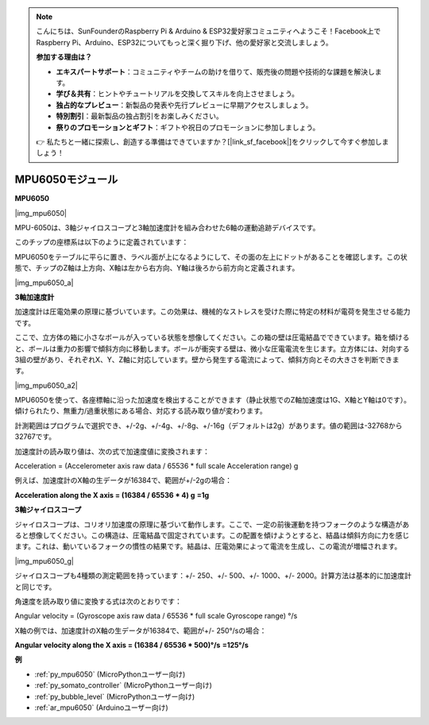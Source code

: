 .. note::

    こんにちは、SunFounderのRaspberry Pi & Arduino & ESP32愛好家コミュニティへようこそ！Facebook上でRaspberry Pi、Arduino、ESP32についてもっと深く掘り下げ、他の愛好家と交流しましょう。

    **参加する理由は？**

    - **エキスパートサポート**：コミュニティやチームの助けを借りて、販売後の問題や技術的な課題を解決します。
    - **学び＆共有**：ヒントやチュートリアルを交換してスキルを向上させましょう。
    - **独占的なプレビュー**：新製品の発表や先行プレビューに早期アクセスしましょう。
    - **特別割引**：最新製品の独占割引をお楽しみください。
    - **祭りのプロモーションとギフト**：ギフトや祝日のプロモーションに参加しましょう。

    👉 私たちと一緒に探索し、創造する準備はできていますか？[|link_sf_facebook|]をクリックして今すぐ参加しましょう！

.. _cpn_mpu6050:

MPU6050モジュール
===========================

**MPU6050**

|img_mpu6050|

MPU-6050は、3軸ジャイロスコープと3軸加速度計を組み合わせた6軸の運動追跡デバイスです。

このチップの座標系は以下のように定義されています：

MPU6050をテーブルに平らに置き、ラベル面が上になるようにして、その面の左上にドットがあることを確認します。この状態で、チップのZ軸は上方向、X軸は左から右方向、Y軸は後ろから前方向と定義されます。

|img_mpu6050_a| 

**3軸加速度計**

加速度計は圧電効果の原理に基づいています。この効果は、機械的なストレスを受けた際に特定の材料が電荷を発生させる能力です。

ここで、立方体の箱に小さなボールが入っている状態を想像してください。この箱の壁は圧電結晶でできています。箱を傾けると、ボールは重力の影響で傾斜方向に移動します。ボールが衝突する壁は、微小な圧電電流を生じます。立方体には、対向する3組の壁があり、それぞれX、Y、Z軸に対応しています。壁から発生する電流によって、傾斜方向とその大きさを判断できます。

|img_mpu6050_a2|

MPU6050を使って、各座標軸に沿った加速度を検出することができます（静止状態でのZ軸加速度は1G、X軸とY軸は0です）。傾けられたり、無重力/過重状態にある場合、対応する読み取り値が変わります。

計測範囲はプログラムで選択でき、+/-2g、+/-4g、+/-8g、+/-16g（デフォルトは2g）があります。値の範囲は-32768から32767です。

加速度計の読み取り値は、次の式で加速度値に変換されます：

Acceleration = (Accelerometer axis raw data / 65536 \* full scale
Acceleration range) g

例えば、加速度計のX軸の生データが16384で、範囲が+/-2gの場合：

**Acceleration along the X axis = (16384 / 65536 \* 4) g**  **=1g**

**3軸ジャイロスコープ**

ジャイロスコープは、コリオリ加速度の原理に基づいて動作します。ここで、一定の前後運動を持つフォークのような構造があると想像してください。この構造は、圧電結晶で固定されています。この配置を傾けようとすると、結晶は傾斜方向に力を感じます。これは、動いているフォークの慣性の結果です。結晶は、圧電効果によって電流を生成し、この電流が増幅されます。

|img_mpu6050_g|

ジャイロスコープも4種類の測定範囲を持っています：+/- 250、+/- 500、+/- 1000、+/- 2000。計算方法は基本的に加速度計と同じです。

角速度を読み取り値に変換する式は次のとおりです：

Angular velocity = (Gyroscope axis raw data / 65536 \* full scale
Gyroscope range) °/s

X軸の例では、加速度計のX軸の生データが16384で、範囲が+/- 250°/sの場合：

**Angular velocity along the X axis = (16384 / 65536 \* 500)°/s** **=125°/s**

**例**

* :ref:`py_mpu6050` (MicroPythonユーザー向け)
* :ref:`py_somato_controller` (MicroPythonユーザー向け)
* :ref:`py_bubble_level` (MicroPythonユーザー向け)
* :ref:`ar_mpu6050` (Arduinoユーザー向け)
